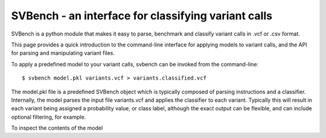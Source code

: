 SVBench - an interface for classifying variant calls
====================================================


SVBench is a python module that makes it easy to parse, benchmark and classify variant calls in .vcf or
.csv format.

This page provides a quick introduction to the command-line interface for applying
models to variant calls, and the API for parsing and manipulating variant files.

To apply a predefined model to your variant calls, svbench can be invoked from the command-line::

    $ svbench model.pkl variants.vcf > variants.classified.vcf

The model.pkl file is a predefined SVBench object which is typically composed of parsing instructions and
a classifier. Internally, the model parses the input file variants.vcf and applies the classifier to each
variant. Typically this will result in each variant being assigned a probability value, or class label,
although the exact output can be flexible, and can include optional filtering, for example.

To inspect the contents of the model
